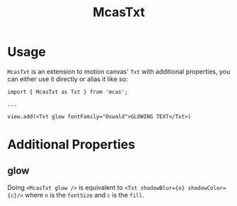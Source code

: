 #+title: McasTxt

* Usage
=McasTxt= is an extension to motion canvas' =Txt= with additional properties, you can either use it directly or alias it like so:
#+begin_src tsx
import { McasTxt as Txt } from 'mcas';

...

view.add(<Txt glow fontFamily="Oswald">GLOWING TEXT</Txt>)
#+end_src

* Additional Properties
** glow
Doing =<McasTxt glow />= is equivalent to =<Txt shadowBlur={n} shadowColor={c}/>= where =n= is the =fontSize= and =c= is the =fill=.
